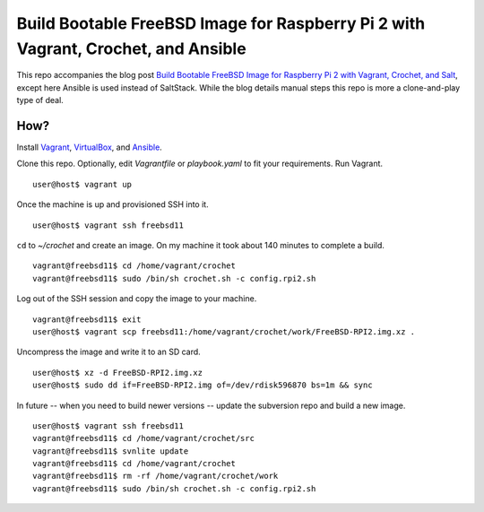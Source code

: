 Build Bootable FreeBSD Image for Raspberry Pi 2 with Vagrant, Crochet, and Ansible
==================================================================================

This repo accompanies the blog post
`Build Bootable FreeBSD Image for Raspberry Pi 2 with Vagrant, Crochet, and Salt <http://www.codeghar.com/blog/build-bootable-freebsd-image-for-raspberry-pi-2-with-vagrant-crochet-and-salt.html>`_,
except here Ansible is used instead of SaltStack. While the blog details manual
steps this repo is more a clone-and-play type of deal.

How?
----

Install `Vagrant <https://www.vagrantup.com/>`_,
`VirtualBox <https://www.virtualbox.org/>`_, and
`Ansible <https://pypi.python.org/pypi/ansible>`_.

Clone this repo. Optionally, edit *Vagrantfile* or *playbook.yaml* to fit your
requirements. Run Vagrant.

::

    user@host$ vagrant up

Once the machine is up and provisioned SSH into it.

::

    user@host$ vagrant ssh freebsd11

``cd`` to *~/crochet* and create an image. On my machine it took about
140 minutes to complete a build.

::

    vagrant@freebsd11$ cd /home/vagrant/crochet
    vagrant@freebsd11$ sudo /bin/sh crochet.sh -c config.rpi2.sh

Log out of the SSH session and copy the image to your machine.

::

    vagrant@freebsd11$ exit
    user@host$ vagrant scp freebsd11:/home/vagrant/crochet/work/FreeBSD-RPI2.img.xz .

Uncompress the image and write it to an SD card.

::

    user@host$ xz -d FreeBSD-RPI2.img.xz
    user@host$ sudo dd if=FreeBSD-RPI2.img of=/dev/rdisk596870 bs=1m && sync

In future -- when you need to build newer versions -- update the subversion
repo and build a new image.

::

    user@host$ vagrant ssh freebsd11
    vagrant@freebsd11$ cd /home/vagrant/crochet/src
    vagrant@freebsd11$ svnlite update
    vagrant@freebsd11$ cd /home/vagrant/crochet
    vagrant@freebsd11$ rm -rf /home/vagrant/crochet/work
    vagrant@freebsd11$ sudo /bin/sh crochet.sh -c config.rpi2.sh
